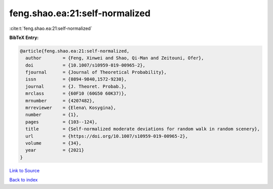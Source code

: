 feng.shao.ea:21:self-normalized
===============================

:cite:t:`feng.shao.ea:21:self-normalized`

**BibTeX Entry:**

.. code-block:: bibtex

   @article{feng.shao.ea:21:self-normalized,
     author        = {Feng, Xinwei and Shao, Qi-Man and Zeitouni, Ofer},
     doi           = {10.1007/s10959-019-00965-2},
     fjournal      = {Journal of Theoretical Probability},
     issn          = {0894-9840,1572-9230},
     journal       = {J. Theoret. Probab.},
     mrclass       = {60F10 (60G50 60K37)},
     mrnumber      = {4207482},
     mrreviewer    = {Elena\ Kosygina},
     number        = {1},
     pages         = {103--124},
     title         = {Self-normalized moderate deviations for random walk in random scenery},
     url           = {https://doi.org/10.1007/s10959-019-00965-2},
     volume        = {34},
     year          = {2021}
   }

`Link to Source <https://doi.org/10.1007/s10959-019-00965-2},>`_


`Back to index <../By-Cite-Keys.html>`_
